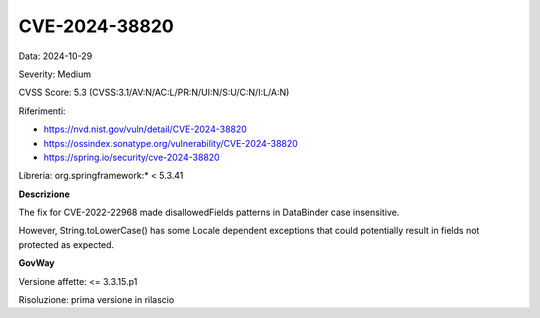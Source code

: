 .. _vulnerabilityManagement_securityAdvisory_2024_CVE-2024-38820:

CVE-2024-38820
~~~~~~~~~~~~~~~~~~~~~~~~~~~~~~~~~~~~~~~~~~~~~~~

Data: 2024-10-29

Severity: Medium

CVSS Score:  5.3 (CVSS:3.1/AV:N/AC:L/PR:N/UI:N/S:U/C:N/I:L/A:N)

Riferimenti:  

- `https://nvd.nist.gov/vuln/detail/CVE-2024-38820 <https://nvd.nist.gov/vuln/detail/CVE-2024-38820>`_
- `https://ossindex.sonatype.org/vulnerability/CVE-2024-38820 <https://ossindex.sonatype.org/vulnerability/CVE-2024-38820>`_
- `https://spring.io/security/cve-2024-38820 <https://spring.io/security/cve-2024-38820>`_

Libreria: org.springframework:\* < 5.3.41

**Descrizione**

The fix for CVE-2022-22968 made disallowedFields patterns in DataBinder case insensitive. 

However, String.toLowerCase() has some Locale dependent exceptions that could potentially result in fields not protected as expected.

**GovWay**

Versione affette: <= 3.3.15.p1

Risoluzione: prima versione in rilascio



